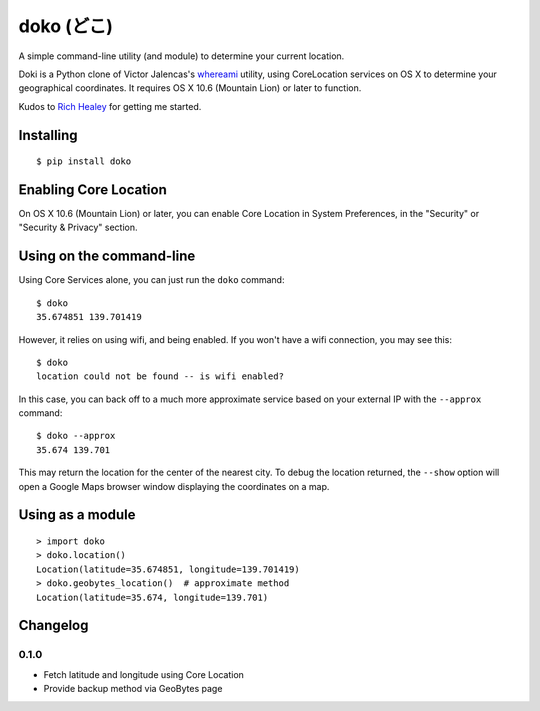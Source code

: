 doko (どこ)
=========

A simple command-line utility (and module) to determine your current location.

Doki is a Python clone of Victor Jalencas's `whereami <https://github.com/victor/whereami>`_ utility, using CoreLocation services on OS X to determine your geographical coordinates. It requires OS X 10.6 (Mountain Lion) or later to function.

Kudos to `Rich Healey <https://github.com/richo/>`_ for getting me started.

Installing
----------

::

  $ pip install doko

Enabling Core Location
----------------------

On OS X 10.6 (Mountain Lion) or later, you can enable Core Location in System Preferences, in the "Security" or "Security & Privacy" section.

Using on the command-line
-------------------------

Using Core Services alone, you can just run the ``doko`` command::

  $ doko
  35.674851 139.701419

However, it relies on using wifi, and being enabled. If you won't have a wifi connection, you may see this::

  $ doko
  location could not be found -- is wifi enabled?

In this case, you can back off to a much more approximate service based on your external IP with the ``--approx`` command::

  $ doko --approx
  35.674 139.701

This may return the location for the center of the nearest city. To debug the location returned, the ``--show`` option will open a Google Maps browser window displaying the coordinates on a map.

Using as a module
-----------------

::

  > import doko
  > doko.location()
  Location(latitude=35.674851, longitude=139.701419)
  > doko.geobytes_location()  # approximate method
  Location(latitude=35.674, longitude=139.701)


Changelog
---------

0.1.0
~~~~~

- Fetch latitude and longitude using Core Location
- Provide backup method via GeoBytes page
